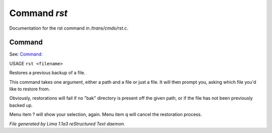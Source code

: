 Command *rst*
**************

Documentation for the rst command in */trans/cmds/rst.c*.

Command
=======

See: `Command:  <bak.html>`_ 

USAGE ``rst <filename>``

Restores a previous backup of a file.

This command takes one argument, either a path and a file or just a
file. It will then prompt you, asking which file you'd like to restore
from.

Obviously, restorations will fail if no "bak" directory is
present off the given path, or if the file has not been
previously backed up.

Menu item ? will show your selection, again. Menu item
q will cancel the restoration process.

.. TAGS: RST



*File generated by Lima 1.1a3 reStructured Text daemon.*
